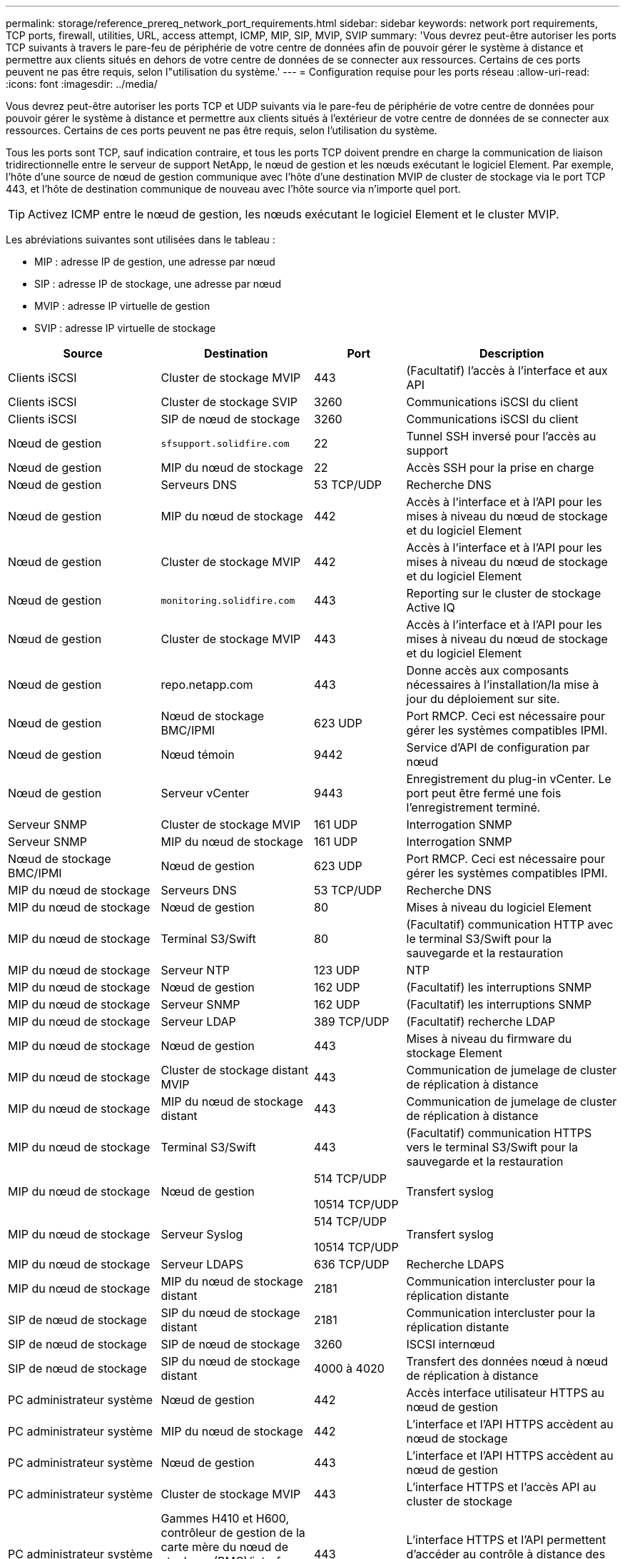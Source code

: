 ---
permalink: storage/reference_prereq_network_port_requirements.html 
sidebar: sidebar 
keywords: network port requirements, TCP ports, firewall, utilities, URL, access attempt, ICMP, MIP, SIP, MVIP, SVIP 
summary: 'Vous devrez peut-être autoriser les ports TCP suivants à travers le pare-feu de périphérie de votre centre de données afin de pouvoir gérer le système à distance et permettre aux clients situés en dehors de votre centre de données de se connecter aux ressources. Certains de ces ports peuvent ne pas être requis, selon l"utilisation du système.' 
---
= Configuration requise pour les ports réseau
:allow-uri-read: 
:icons: font
:imagesdir: ../media/


[role="lead"]
Vous devrez peut-être autoriser les ports TCP et UDP suivants via le pare-feu de périphérie de votre centre de données pour pouvoir gérer le système à distance et permettre aux clients situés à l'extérieur de votre centre de données de se connecter aux ressources. Certains de ces ports peuvent ne pas être requis, selon l'utilisation du système.

Tous les ports sont TCP, sauf indication contraire, et tous les ports TCP doivent prendre en charge la communication de liaison tridirectionnelle entre le serveur de support NetApp, le nœud de gestion et les nœuds exécutant le logiciel Element. Par exemple, l'hôte d'une source de nœud de gestion communique avec l'hôte d'une destination MVIP de cluster de stockage via le port TCP 443, et l'hôte de destination communique de nouveau avec l'hôte source via n'importe quel port.


TIP: Activez ICMP entre le nœud de gestion, les nœuds exécutant le logiciel Element et le cluster MVIP.

Les abréviations suivantes sont utilisées dans le tableau :

* MIP : adresse IP de gestion, une adresse par nœud
* SIP : adresse IP de stockage, une adresse par nœud
* MVIP : adresse IP virtuelle de gestion
* SVIP : adresse IP virtuelle de stockage


[cols="25,25,15,35"]
|===
| Source | Destination | Port | Description 


 a| 
Clients iSCSI
 a| 
Cluster de stockage MVIP
 a| 
443
 a| 
(Facultatif) l'accès à l'interface et aux API



 a| 
Clients iSCSI
 a| 
Cluster de stockage SVIP
 a| 
3260
 a| 
Communications iSCSI du client



 a| 
Clients iSCSI
 a| 
SIP de nœud de stockage
 a| 
3260
 a| 
Communications iSCSI du client



 a| 
Nœud de gestion
 a| 
`sfsupport.solidfire.com`
 a| 
22
 a| 
Tunnel SSH inversé pour l'accès au support



 a| 
Nœud de gestion
 a| 
MIP du nœud de stockage
 a| 
22
 a| 
Accès SSH pour la prise en charge



 a| 
Nœud de gestion
 a| 
Serveurs DNS
 a| 
53 TCP/UDP
 a| 
Recherche DNS



 a| 
Nœud de gestion
 a| 
MIP du nœud de stockage
 a| 
442
 a| 
Accès à l'interface et à l'API pour les mises à niveau du nœud de stockage et du logiciel Element



 a| 
Nœud de gestion
 a| 
Cluster de stockage MVIP
 a| 
442
 a| 
Accès à l'interface et à l'API pour les mises à niveau du nœud de stockage et du logiciel Element



 a| 
Nœud de gestion
 a| 
`monitoring.solidfire.com`
 a| 
443
 a| 
Reporting sur le cluster de stockage Active IQ



 a| 
Nœud de gestion
 a| 
Cluster de stockage MVIP
 a| 
443
 a| 
Accès à l'interface et à l'API pour les mises à niveau du nœud de stockage et du logiciel Element



 a| 
Nœud de gestion
 a| 
repo.netapp.com
 a| 
443
 a| 
Donne accès aux composants nécessaires à l'installation/la mise à jour du déploiement sur site.



| Nœud de gestion | Nœud de stockage BMC/IPMI | 623 UDP | Port RMCP. Ceci est nécessaire pour gérer les systèmes compatibles IPMI. 


 a| 
Nœud de gestion
 a| 
Nœud témoin
 a| 
9442
 a| 
Service d'API de configuration par nœud



 a| 
Nœud de gestion
 a| 
Serveur vCenter
 a| 
9443
 a| 
Enregistrement du plug-in vCenter. Le port peut être fermé une fois l'enregistrement terminé.



 a| 
Serveur SNMP
 a| 
Cluster de stockage MVIP
 a| 
161 UDP
 a| 
Interrogation SNMP



 a| 
Serveur SNMP
 a| 
MIP du nœud de stockage
 a| 
161 UDP
 a| 
Interrogation SNMP



| Nœud de stockage BMC/IPMI | Nœud de gestion | 623 UDP | Port RMCP. Ceci est nécessaire pour gérer les systèmes compatibles IPMI. 


 a| 
MIP du nœud de stockage
 a| 
Serveurs DNS
 a| 
53 TCP/UDP
 a| 
Recherche DNS



 a| 
MIP du nœud de stockage
 a| 
Nœud de gestion
 a| 
80
 a| 
Mises à niveau du logiciel Element



 a| 
MIP du nœud de stockage
 a| 
Terminal S3/Swift
 a| 
80
 a| 
(Facultatif) communication HTTP avec le terminal S3/Swift pour la sauvegarde et la restauration



 a| 
MIP du nœud de stockage
 a| 
Serveur NTP
 a| 
123 UDP
 a| 
NTP



 a| 
MIP du nœud de stockage
 a| 
Nœud de gestion
 a| 
162 UDP
 a| 
(Facultatif) les interruptions SNMP



 a| 
MIP du nœud de stockage
 a| 
Serveur SNMP
 a| 
162 UDP
 a| 
(Facultatif) les interruptions SNMP



 a| 
MIP du nœud de stockage
 a| 
Serveur LDAP
 a| 
389 TCP/UDP
 a| 
(Facultatif) recherche LDAP



 a| 
MIP du nœud de stockage
 a| 
Nœud de gestion
 a| 
443
 a| 
Mises à niveau du firmware du stockage Element



 a| 
MIP du nœud de stockage
 a| 
Cluster de stockage distant MVIP
 a| 
443
 a| 
Communication de jumelage de cluster de réplication à distance



 a| 
MIP du nœud de stockage
 a| 
MIP du nœud de stockage distant
 a| 
443
 a| 
Communication de jumelage de cluster de réplication à distance



 a| 
MIP du nœud de stockage
 a| 
Terminal S3/Swift
 a| 
443
 a| 
(Facultatif) communication HTTPS vers le terminal S3/Swift pour la sauvegarde et la restauration



 a| 
MIP du nœud de stockage
 a| 
Nœud de gestion
 a| 
514 TCP/UDP

10514 TCP/UDP
 a| 
Transfert syslog



 a| 
MIP du nœud de stockage
 a| 
Serveur Syslog
 a| 
514 TCP/UDP

10514 TCP/UDP
 a| 
Transfert syslog



 a| 
MIP du nœud de stockage
 a| 
Serveur LDAPS
 a| 
636 TCP/UDP
 a| 
Recherche LDAPS



 a| 
MIP du nœud de stockage
 a| 
MIP du nœud de stockage distant
 a| 
2181
 a| 
Communication intercluster pour la réplication distante



 a| 
SIP de nœud de stockage
 a| 
SIP du nœud de stockage distant
 a| 
2181
 a| 
Communication intercluster pour la réplication distante



 a| 
SIP de nœud de stockage
 a| 
SIP de nœud de stockage
 a| 
3260
 a| 
ISCSI internœud



 a| 
SIP de nœud de stockage
 a| 
SIP du nœud de stockage distant
 a| 
4000 à 4020
 a| 
Transfert des données nœud à nœud de réplication à distance



 a| 
PC administrateur système
 a| 
Nœud de gestion
 a| 
442
 a| 
Accès interface utilisateur HTTPS au nœud de gestion



 a| 
PC administrateur système
 a| 
MIP du nœud de stockage
 a| 
442
 a| 
L'interface et l'API HTTPS accèdent au nœud de stockage



 a| 
PC administrateur système
 a| 
Nœud de gestion
 a| 
443
 a| 
L'interface et l'API HTTPS accèdent au nœud de gestion



 a| 
PC administrateur système
 a| 
Cluster de stockage MVIP
 a| 
443
 a| 
L'interface HTTPS et l'accès API au cluster de stockage



 a| 
PC administrateur système
 a| 
Gammes H410 et H600, contrôleur de gestion de la carte mère du nœud de stockage (BMC)/interface de gestion de plateforme intelligente (IPMI)
 a| 
443
 a| 
L'interface HTTPS et l'API permettent d'accéder au contrôle à distance des nœuds



 a| 
PC administrateur système
 a| 
MIP du nœud de stockage
 a| 
443
 a| 
Création du cluster de stockage HTTPS, accès d'interface post-déploiement au cluster de stockage



 a| 
PC administrateur système
 a| 
Nœud de stockage BMC/IPMI séries H410 et H600
 a| 
623 UDP
 a| 
Port Remote Management Control Protocol. Ceci est nécessaire pour gérer les systèmes compatibles IPMI.



 a| 
PC administrateur système
 a| 
Nœud témoin
 a| 
8080
 a| 
Interface utilisateur Web par nœud témoin



 a| 
Serveur vCenter
 a| 
Cluster de stockage MVIP
 a| 
443
 a| 
Accès à l'API du plug-in vCenter



 a| 
Serveur vCenter
 a| 
Plug-in à distance
 a| 
8333
 a| 
Service de plug-in vCenter distant



 a| 
Serveur vCenter
 a| 
Nœud de gestion
 a| 
8443
 a| 
(Facultatif) service QoSSIOC plug-in vCenter.



 a| 
Serveur vCenter
 a| 
Cluster de stockage MVIP
 a| 
8444
 a| 
Accès au fournisseur vCenter VASA (VVol uniquement)



 a| 
Serveur vCenter
 a| 
Nœud de gestion
 a| 
9443
 a| 
Enregistrement du plug-in vCenter. Le port peut être fermé une fois l'enregistrement terminé.

|===


== Pour en savoir plus

* https://www.netapp.com/data-storage/solidfire/documentation["Page Ressources SolidFire et Element"^]
* https://docs.netapp.com/us-en/vcp/index.html["Plug-in NetApp Element pour vCenter Server"^]

